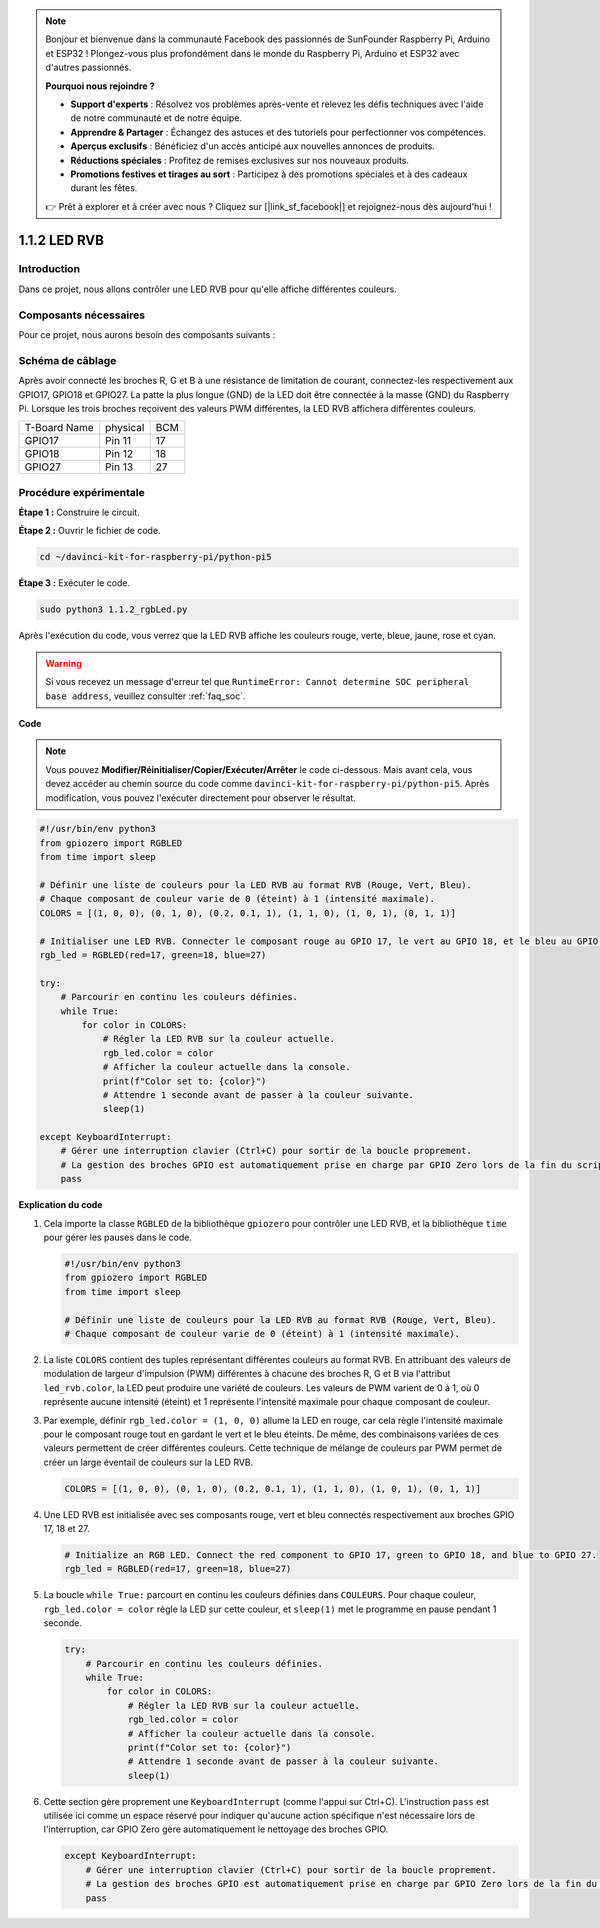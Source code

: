 .. note::

    Bonjour et bienvenue dans la communauté Facebook des passionnés de SunFounder Raspberry Pi, Arduino et ESP32 ! Plongez-vous plus profondément dans le monde du Raspberry Pi, Arduino et ESP32 avec d'autres passionnés.

    **Pourquoi nous rejoindre ?**

    - **Support d'experts** : Résolvez vos problèmes après-vente et relevez les défis techniques avec l'aide de notre communauté et de notre équipe.
    - **Apprendre & Partager** : Échangez des astuces et des tutoriels pour perfectionner vos compétences.
    - **Aperçus exclusifs** : Bénéficiez d'un accès anticipé aux nouvelles annonces de produits.
    - **Réductions spéciales** : Profitez de remises exclusives sur nos nouveaux produits.
    - **Promotions festives et tirages au sort** : Participez à des promotions spéciales et à des cadeaux durant les fêtes.

    👉 Prêt à explorer et à créer avec nous ? Cliquez sur [|link_sf_facebook|] et rejoignez-nous dès aujourd'hui !

.. _1.1.2_py_pi5:

1.1.2 LED RVB
====================

Introduction
--------------

Dans ce projet, nous allons contrôler une LED RVB pour qu'elle affiche différentes couleurs.

Composants nécessaires
--------------------------

Pour ce projet, nous aurons besoin des composants suivants : 

.. image:: ../python_pi5/img/1.1.2_rgb_led_list.png
    :align: center

.. raw:: html

   <br/>

Schéma de câblage
----------------------

Après avoir connecté les broches R, G et B à une résistance de limitation de courant, connectez-les respectivement aux GPIO17, GPIO18 et GPIO27. La patte la plus longue (GND) de la LED doit être connectée à la masse (GND) du Raspberry Pi. Lorsque les trois broches reçoivent des valeurs PWM différentes, la LED RVB affichera différentes couleurs.

============ ======== ===
T-Board Name physical BCM
GPIO17       Pin 11   17
GPIO18       Pin 12   18
GPIO27       Pin 13   27
============ ======== ===

.. image:: ../python_pi5/img/1.1.2_rgb_led_schematic.png

Procédure expérimentale
--------------------------

**Étape 1 :** Construire le circuit.

.. image:: ../python_pi5/img/1.1.2_rgbLed_circuit.png

**Étape 2 :** Ouvrir le fichier de code.

.. raw:: html

   <run></run>

.. code-block::

    cd ~/davinci-kit-for-raspberry-pi/python-pi5

**Étape 3 :** Exécuter le code.

.. raw:: html

   <run></run>

.. code-block::

    sudo python3 1.1.2_rgbLed.py

Après l'exécution du code, vous verrez que la LED RVB affiche les couleurs 
rouge, verte, bleue, jaune, rose et cyan.

.. warning::

    Si vous recevez un message d'erreur tel que ``RuntimeError: Cannot determine SOC peripheral base address``, veuillez consulter :ref:`faq_soc`.

**Code**

.. note::

    Vous pouvez **Modifier/Réinitialiser/Copier/Exécuter/Arrêter** le code ci-dessous. 
    Mais avant cela, vous devez accéder au chemin source du code comme ``davinci-kit-for-raspberry-pi/python-pi5``. Après modification, 
    vous pouvez l'exécuter directement pour observer le résultat.

.. raw:: html

    <run></run>

.. code-block:: python

   #!/usr/bin/env python3
   from gpiozero import RGBLED
   from time import sleep

   # Définir une liste de couleurs pour la LED RVB au format RVB (Rouge, Vert, Bleu).
   # Chaque composant de couleur varie de 0 (éteint) à 1 (intensité maximale).
   COLORS = [(1, 0, 0), (0, 1, 0), (0.2, 0.1, 1), (1, 1, 0), (1, 0, 1), (0, 1, 1)]

   # Initialiser une LED RVB. Connecter le composant rouge au GPIO 17, le vert au GPIO 18, et le bleu au GPIO 27.
   rgb_led = RGBLED(red=17, green=18, blue=27)

   try:
       # Parcourir en continu les couleurs définies.
       while True:
           for color in COLORS:
               # Régler la LED RVB sur la couleur actuelle.
               rgb_led.color = color
               # Afficher la couleur actuelle dans la console.
               print(f"Color set to: {color}")
               # Attendre 1 seconde avant de passer à la couleur suivante.
               sleep(1)

   except KeyboardInterrupt:
       # Gérer une interruption clavier (Ctrl+C) pour sortir de la boucle proprement.
       # La gestion des broches GPIO est automatiquement prise en charge par GPIO Zero lors de la fin du script.
       pass


**Explication du code**

#. Cela importe la classe ``RGBLED`` de la bibliothèque ``gpiozero`` pour contrôler une LED RVB, et la bibliothèque ``time`` pour gérer les pauses dans le code.

   .. code-block:: python

       #!/usr/bin/env python3
       from gpiozero import RGBLED
       from time import sleep

       # Définir une liste de couleurs pour la LED RVB au format RVB (Rouge, Vert, Bleu).
       # Chaque composant de couleur varie de 0 (éteint) à 1 (intensité maximale).

#. La liste ``COLORS`` contient des tuples représentant différentes couleurs au format RVB. En attribuant des valeurs de modulation de largeur d'impulsion (PWM) différentes à chacune des broches R, G et B via l'attribut ``led_rvb.color``, la LED peut produire une variété de couleurs. Les valeurs de PWM varient de 0 à 1, où 0 représente aucune intensité (éteint) et 1 représente l'intensité maximale pour chaque composant de couleur.

#. Par exemple, définir ``rgb_led.color = (1, 0, 0)`` allume la LED en rouge, car cela règle l'intensité maximale pour le composant rouge tout en gardant le vert et le bleu éteints. De même, des combinaisons variées de ces valeurs permettent de créer différentes couleurs. Cette technique de mélange de couleurs par PWM permet de créer un large éventail de couleurs sur la LED RVB.

   .. code-block:: python    
       
       COLORS = [(1, 0, 0), (0, 1, 0), (0.2, 0.1, 1), (1, 1, 0), (1, 0, 1), (0, 1, 1)]

#. Une LED RVB est initialisée avec ses composants rouge, vert et bleu connectés respectivement aux broches GPIO 17, 18 et 27.

   .. code-block:: python

       # Initialize an RGB LED. Connect the red component to GPIO 17, green to GPIO 18, and blue to GPIO 27.
       rgb_led = RGBLED(red=17, green=18, blue=27)

#. La boucle ``while True:`` parcourt en continu les couleurs définies dans ``COULEURS``. Pour chaque couleur, ``rgb_led.color = color`` règle la LED sur cette couleur, et ``sleep(1)`` met le programme en pause pendant 1 seconde. 

   .. code-block:: python

       try:
           # Parcourir en continu les couleurs définies.
           while True:
               for color in COLORS:
                   # Régler la LED RVB sur la couleur actuelle.
                   rgb_led.color = color
                   # Afficher la couleur actuelle dans la console.
                   print(f"Color set to: {color}")
                   # Attendre 1 seconde avant de passer à la couleur suivante.
                   sleep(1)

#. Cette section gère proprement une ``KeyboardInterrupt`` (comme l'appui sur Ctrl+C). L'instruction ``pass`` est utilisée ici comme un espace réservé pour indiquer qu'aucune action spécifique n'est nécessaire lors de l'interruption, car GPIO Zero gère automatiquement le nettoyage des broches GPIO.

   .. code-block:: python

       except KeyboardInterrupt:
           # Gérer une interruption clavier (Ctrl+C) pour sortir de la boucle proprement.
           # La gestion des broches GPIO est automatiquement prise en charge par GPIO Zero lors de la fin du script.
           pass
